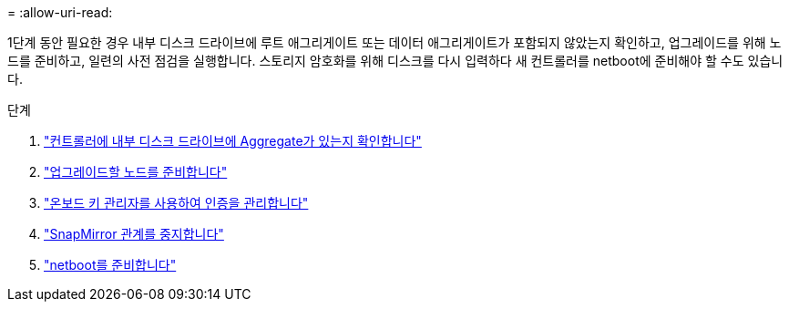= 
:allow-uri-read: 


1단계 동안 필요한 경우 내부 디스크 드라이브에 루트 애그리게이트 또는 데이터 애그리게이트가 포함되지 않았는지 확인하고, 업그레이드를 위해 노드를 준비하고, 일련의 사전 점검을 실행합니다. 스토리지 암호화를 위해 디스크를 다시 입력하다 새 컨트롤러를 netboot에 준비해야 할 수도 있습니다.

.단계
. link:determine_aggregates_on_internal_drives.html["컨트롤러에 내부 디스크 드라이브에 Aggregate가 있는지 확인합니다"]
. link:prepare_nodes_for_upgrade.html["업그레이드할 노드를 준비합니다"]
. link:manage_authentication_okm.html["온보드 키 관리자를 사용하여 인증을 관리합니다"]
. link:quiesce_snapmirror_relationships.html["SnapMirror 관계를 중지합니다"]
. link:prepare_for_netboot.html["netboot를 준비합니다"]

